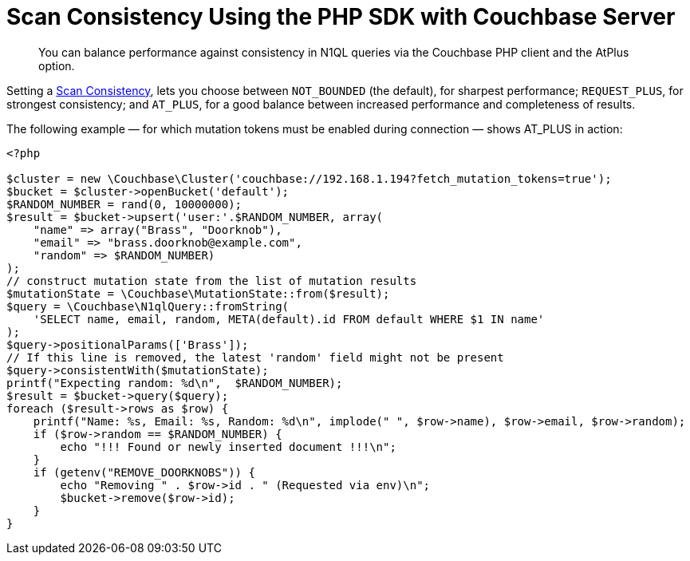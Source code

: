 = Scan Consistency Using the PHP SDK with Couchbase Server
:navtitle: Using Scan Consistency
:page-topic-type: howto

[abstract]
You can balance performance against consistency in N1QL queries via the Couchbase PHP client and the AtPlus option.

[#scan_consistency]
--
Setting a https://developer.couchbase.com/documentation/server/5.1/architecture/querying-data-with-n1ql.html#story-h2-2[Scan Consistency^], lets you choose between `NOT_BOUNDED` (the default), for sharpest performance; `REQUEST_PLUS`, for strongest consistency; and `AT_PLUS`, for a good balance between increased performance and completeness of results.

The following example — for which mutation tokens must be enabled during connection — shows AT_PLUS in action:

[source,php]
----
<?php

$cluster = new \Couchbase\Cluster('couchbase://192.168.1.194?fetch_mutation_tokens=true');
$bucket = $cluster->openBucket('default');
$RANDOM_NUMBER = rand(0, 10000000);
$result = $bucket->upsert('user:'.$RANDOM_NUMBER, array(
    "name" => array("Brass", "Doorknob"),
    "email" => "brass.doorknob@example.com",
    "random" => $RANDOM_NUMBER)
);
// construct mutation state from the list of mutation results
$mutationState = \Couchbase\MutationState::from($result);
$query = \Couchbase\N1qlQuery::fromString(
    'SELECT name, email, random, META(default).id FROM default WHERE $1 IN name'
);
$query->positionalParams(['Brass']);
// If this line is removed, the latest 'random' field might not be present
$query->consistentWith($mutationState);
printf("Expecting random: %d\n",  $RANDOM_NUMBER);
$result = $bucket->query($query);
foreach ($result->rows as $row) {
    printf("Name: %s, Email: %s, Random: %d\n", implode(" ", $row->name), $row->email, $row->random);
    if ($row->random == $RANDOM_NUMBER) {
        echo "!!! Found or newly inserted document !!!\n";
    }
    if (getenv("REMOVE_DOORKNOBS")) {
        echo "Removing " . $row->id . " (Requested via env)\n";
        $bucket->remove($row->id);
    }
}
----
--
